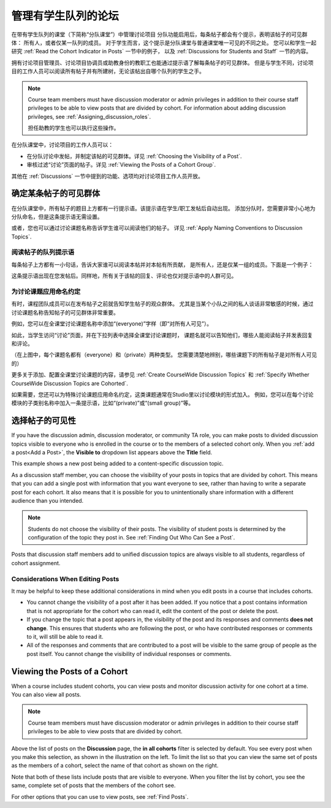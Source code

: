 .. _Moderating Discussions for Cohorts:


##########################################################
管理有学生队列的论坛
##########################################################

在带有学生队列的课堂（下简称“分队课堂”）中管理讨论项目
分队功能启用后，每条帖子都会有个提示，表明该帖子的可见群体：
所有人，或者仅某一队列的成员。
对于学生而言，这个提示是分队课堂与普通课堂唯一可见的不同之处。 
您可以和学生一起研究 :ref:`Read the Cohort Indicator in Posts` 一节中的例子，
以及 :ref:`Discussions for Students and Staff` 一节的内容。


拥有讨论项目管理员、讨论项目协调员或助教身份的教职工也能通过提示语了解每条帖子的可见群体。
但是与学生不同，讨论项目的工作人员可以阅读所有帖子并有所建树，无论该帖出自哪个队列的学生之手。

.. note:: Course team members must have discussion moderator or admin
   privileges in addition to their course staff privileges to be able to view
   posts that are divided by cohort. For information about adding discussion
   privileges, see :ref:`Assigning_discussion_roles`.

   担任助教的学生也可以执行这些操作。

在分队课堂中，讨论项目的工作人员可以：

* 在分队讨论中发帖，并制定该帖的可见群体。详见
  :ref:`Choosing the Visibility of a Post`.

* 审核过滤“讨论”页面的帖子。详见 :ref:`Viewing the Posts of a Cohort Group`.
  
其他在 :ref:`Discussions` 一节中提到的功能、选项均对讨论项目工作人员开放。

.. _Finding Out Who Can See a Post:

********************************
确定某条帖子的可见群体
********************************

在分队课堂中，所有帖子的题目上方都有一行提示语。该提示语在学生/职工发帖后自动出现。
添加分队时，您需要非常小心地为分队命名，但是这条提示语无需设置。

或者，您也可以通过讨论课题名称告诉学生谁可以阅读他们的帖子。
详见 :ref:`Apply Naming Conventions to Discussion
Topics`.

.. _Read the Cohort Indicator in Posts:

==================================
阅读帖子的队列提示语
==================================

每条帖子上方都有一小句话，告诉大家谁可以阅读本帖并对本帖有所贡献，
是所有人，还是仅某一组的成员。下面是一个例子：

.. image:: ../../../shared/building_and_running_chapters/Images/post_visible_all.png
 :alt: A discussion topic post with "This post is visible to everyone" above 
       the title

.. image:: ../../../shared/building_and_running_chapters/Images/post_visible_cohort.png
 :alt: A discussion topic post with "This post is visible to" and a cohort name
       above the title

这条提示语出现在您发帖后。同样地，所有关于该帖的回复、评论也仅对提示语中的人群可见。

.. _Apply Naming Conventions to Discussion Topics:

=========================================================
为讨论课题应用命名约定
=========================================================

有时，课程团队成员可以在发布帖子之前就告知学生帖子的观众群体。
尤其是当某个小队之间的私人谈话非常敏感的时候，通过讨论课题名称告知帖子的可见群体非常重要。

例如，您可以在全课堂讨论课题名称中添加“(everyone)”字样（即“对所有人可见”）。

.. image:: ../../../shared/building_and_running_chapters/Images/discussion_category_names.png
 :alt: The names you supply for course-wide topics in Studio appear on the 
       dropdown list of discussion topics in the live course

如此，当学生访问“讨论”页面，并在下拉列表中选择全课堂讨论课题时，
课题名就可以告知他们，哪些人能阅读帖子并发表回复和评论。

（在上图中，每个课题名都有（everyone）和（private）两种类型。
您需要清楚地辨别，哪些课题下的所有帖子是对所有人可见的）

更多关于添加、配置全课堂讨论课题的内容，请参见 :ref:`Create CourseWide Discussion Topics` 
和 :ref:`Specify Whether
CourseWide Discussion Topics are Cohorted`.

如果需要，您还可以为特殊讨论课题应用命名约定，这类课题通常在Studio里以讨论模块的形式加入。
例如，您可以在每个讨论模块的子类别名称中加入一条提示语，比如“(private)”或“(small group)”等。

.. image:: ../../../shared/building_and_running_chapters/Images/discussion_topic_names.png
 :alt: The Subcategory name that you supply for a Discussion component in
       Studio appears on the dropdown lists of discussion topics in the live
       course

.. _Choosing the Visibility of a Post:

***************************************
选择帖子的可见性
***************************************

If you have the discussion admin, discussion moderator, or community TA role,
you can make posts to divided discussion topics visible to everyone who is
enrolled in the course or to the members of a selected cohort only. When
you :ref:`add a post<Add a Post>`, the **Visible to** dropdown list appears
above the **Title** field.

This example shows a new post being added to a content-specific
discussion topic.

.. image:: ../../../shared/building_and_running_chapters/Images/visible_to_contentspecific.png
 :alt: The fields and controls that appear when a staff member clicks 
       New Post for a content-specific topic

As a discussion staff member, you can choose the visibility of your posts in
topics that are divided by cohort. This means that you can add a single post
with information that you want everyone to see, rather than having to write a
separate post for each cohort. It also means that it is possible for you
to unintentionally share information with a different audience than you
intended.

.. note:: Students do not choose the visibility of their posts. The 
 visibility of student posts is determined by the configuration of the topic
 they post in. See :ref:`Finding Out Who Can See a Post`.

Posts that discussion staff members add to unified discussion topics are always
visible to all students, regardless of cohort assignment.

.. _Considerations When Editing Posts:

===================================
Considerations When Editing Posts
===================================

It may be helpful to keep these additional considerations in mind when you edit
posts in a course that includes cohorts.

* You cannot change the visibility of a post after it has been added. If you
  notice that a post contains information that is not appropriate for the
  cohort who can read it, edit the content of the post or delete the post.

* If you change the topic that a post appears in, the visibility of the post
  and its responses and comments **does not change**. This ensures that
  students who are following the post, or who have contributed responses or
  comments to it, will still be able to read it.

* All of the responses and comments that are contributed to a post will be
  visible to the same group of people as the post itself. You cannot change the
  visibility of individual responses or comments.

.. _Viewing the Posts of a Cohort Group:

*****************************
Viewing the Posts of a Cohort
*****************************

When a course includes student cohorts, you can view posts and monitor
discussion activity for one cohort at a time. You can also view all
posts.

.. note:: Course team members must have discussion moderator or admin
   privileges in addition to their course staff privileges to be able to view
   posts that are divided by cohort.

Above the list of posts on the **Discussion** page, the **in all cohorts**
filter is selected by default. You see every post when you make this selection,
as shown in the illustration on the left. To limit the list so that you can
view the same set of posts as the members of a cohort, select the name
of that cohort as shown on the right.

.. image:: ../../../shared/building_and_running_chapters/Images/viewing_all_or_cohort.png
 :alt: The list of posts on the Discussion page, first showing all posts then 
  showing only posts that members of the University Alumni cohort can see

Note that both of these lists include posts that are visible to
everyone. When you filter the list by cohort, you see the same, complete
set of posts that the members of the cohort see.

For other options that you can use to view posts, see :ref:`Find Posts`.
